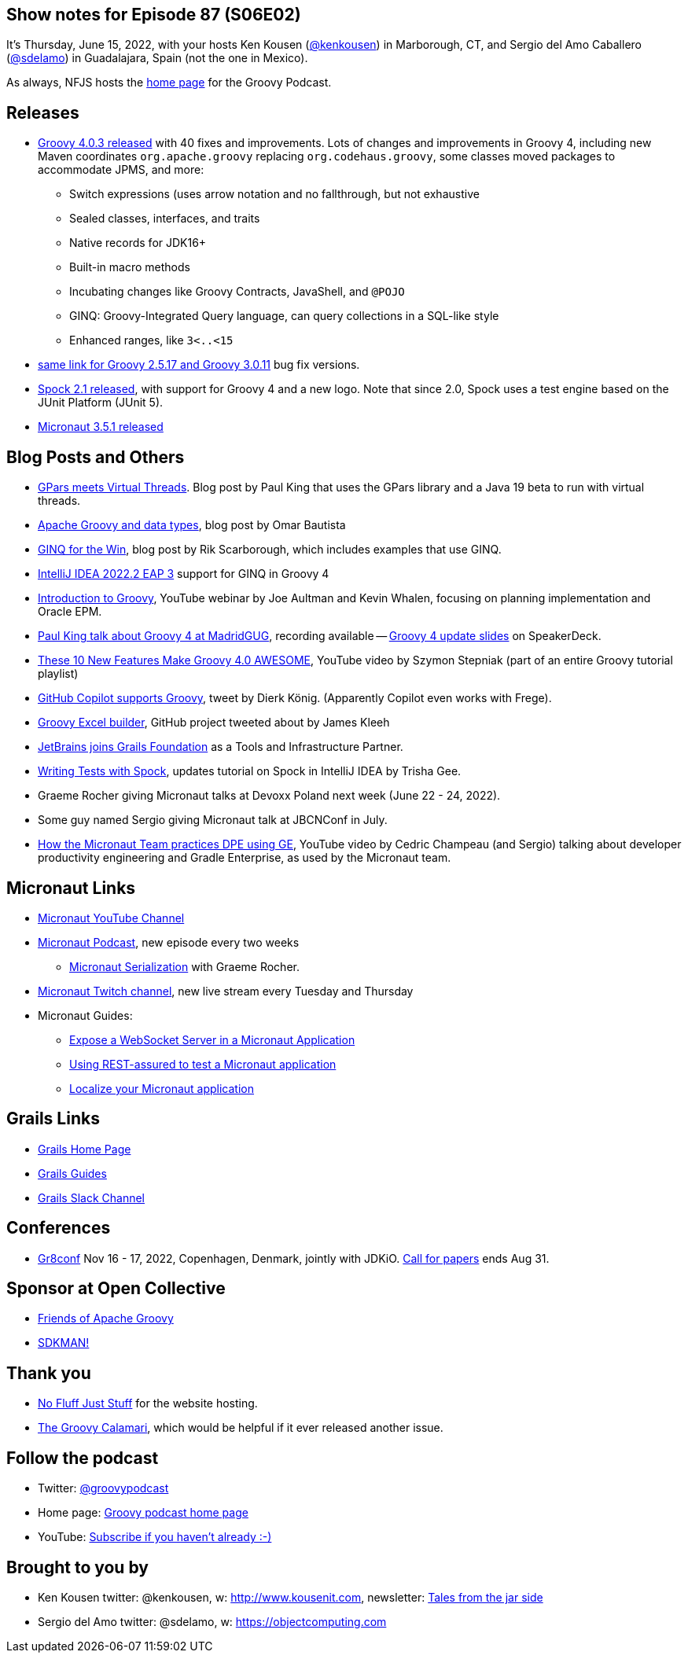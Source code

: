 == Show notes for Episode 87 (S06E02)

It's Thursday, June 15, 2022, with your hosts Ken Kousen (https://twitter.com/kenkousen[@kenkousen]) in Marborough, CT, and Sergio del Amo Caballero (https://twitter.com/sdelamo[@sdelamo]) in Guadalajara, Spain (not the one in Mexico).

As always, NFJS hosts the https://nofluffjuststuff.com/groovypodcast[home page] for the Groovy Podcast.

== Releases

* https://groovy.apache.org/download.html[Groovy 4.0.3 released] with 40 fixes and improvements. Lots of changes and improvements in Groovy 4, including new Maven coordinates `org.apache.groovy` replacing `org.codehaus.groovy`, some classes moved packages to accommodate JPMS, and more:
  ** Switch expressions (uses arrow notation and no fallthrough, but not exhaustive
  ** Sealed classes, interfaces, and traits
  ** Native records for JDK16+
  ** Built-in macro methods
  ** Incubating changes like Groovy Contracts, JavaShell, and `@POJO`
  ** GINQ: Groovy-Integrated Query language, can query collections in a SQL-like style
  ** Enhanced ranges, like `3<..<15`
* https://groovy.apache.org/download.html[same link for Groovy 2.5.17 and Groovy 3.0.11] bug fix versions.
* https://spockframework.org/spock/docs/2.1/release_notes.html[Spock 2.1 released], with support for Groovy 4 and a new logo. Note that since 2.0, Spock uses a test engine based on the JUnit Platform (JUnit 5).
* https://micronaut.io/2022/06/03/micronaut-framework-3-5-1-released/[Micronaut 3.5.1 released]


== Blog Posts and Others

* https://blogs.apache.org/groovy/entry/gpars-meets-virtual-threads[GPars meets Virtual Threads]. Blog post by Paul King that uses the GPars library and a Java 19 beta to run with virtual threads.
* https://joxebus.github.io/blog/techblog/2022/06/07/apache-groovy-and-data-types.html[Apache Groovy and data types], blog post by Omar Bautista
* https://keyholesoftware.com/2022/06/02/using-groovy-4-ginq-for-the-win/[GINQ for the Win], blog post by Rik Scarborough, which includes examples that use GINQ.
* https://blog.jetbrains.com/idea/2022/06/intellij-idea-2022-2-eap-3/[IntelliJ IDEA 2022.2 EAP 3] support for GINQ in Groovy 4
* https://www.youtube.com/watch?v=pjS4aSPTTO4[Introduction to Groovy], YouTube webinar by Joe Aultman and Kevin Whalen, focusing on planning implementation and Oracle EPM.
* https://www.madridgug.com/2022/04/groovy-4-update.html[Paul King talk about Groovy 4 at MadridGUG], recording available -- https://speakerdeck.com/paulk/groovy-roadmap/[Groovy 4 update slides] on SpeakerDeck.
* https://www.youtube.com/watch?v=fTxFa2Sb4ts&list=PLKaiHc24qCTQqGfb8CheoqBygptzSrTPo[These 10 New Features Make Groovy 4.0 AWESOME], YouTube video by Szymon Stepniak (part of an entire Groovy tutorial playlist)
* https://twitter.com/mittie/status/1509218002985701378[GitHub Copilot supports Groovy], tweet by Dierk König. (Apparently Copilot even works with Frege).
* https://github.com/jameskleeh/groovy-excel-builder[Groovy Excel builder], GitHub project tweeted about by James Kleeh
* https://grails.org/blog/2022-04-01-jetbrains-new-tools-and-infrastructure-partner.html[JetBrains joins Grails Foundation] as a Tools and Infrastructure Partner.
* https://www.jetbrains.com/idea/guide/tutorials/writing-tests-with-spock/[Writing Tests with Spock], updates tutorial on Spock in IntelliJ IDEA by Trisha Gee.
* Graeme Rocher giving Micronaut talks at Devoxx Poland next week (June 22 - 24, 2022).
* Some guy named Sergio giving Micronaut talk at JBCNConf in July.
* https://www.youtube.com/watch?v=2a7gNJW32jE[How the Micronaut Team practices DPE using GE], YouTube video by Cedric Champeau (and Sergio) talking about developer productivity engineering and Gradle Enterprise, as used by the Micronaut team.

== Micronaut Links

* https://www.youtube.com/channel/UCEWZUAC6afuExvl-V-vbRGw/featured[Micronaut YouTube Channel]
* https://micronautpodcast.com/[Micronaut Podcast], new episode every two weeks
  ** https://micronautpodcast.com/008.html[Micronaut Serialization] with Graeme Rocher.
* https://www.twitch.tv/micronautfw[Micronaut Twitch channel], new live stream every Tuesday and Thursday
* Micronaut Guides:
  ** https://guides.micronaut.io/latest/micronaut-websocket.html[Expose a WebSocket Server in a Micronaut Application]
  ** https://t.co/eZIOmIP5Tj[Using REST-assured to test a Micronaut application]
  ** https://t.co/9iV7uz6vWn[Localize your Micronaut application]

== Grails Links

* https://grails.org/index.html[Grails Home Page]
* https://guides.grails.org/index.html[Grails Guides]
* https://slack.grails.org/[Grails Slack Channel]

== Conferences

* https://jdk.io[Gr8conf] Nov 16 - 17, 2022, Copenhagen, Denmark, jointly with JDKiO. https://cfp.gr8conf.org/login/auth[Call for papers] ends Aug 31.

== Sponsor at Open Collective

* https://opencollective.com/friends-of-groovy[Friends of Apache Groovy]
* https://opencollective.com/sdkman[SDKMAN!]

== Thank you

* https://nofluffjuststuff.com/home/main[No Fluff Just Stuff] for the website hosting.
* http://groovycalamari.com/[The Groovy Calamari], which would be helpful if it ever released another issue.

== Follow the podcast

* Twitter: https://twitter.com/groovypodcast[@groovypodcast]
* Home page: http://nofluffjuststuff.com/groovypodcast[Groovy podcast home page]
* YouTube: https://www.youtube.com/channel/UCtZDhqr4t18CI89bnMMyXOQ[Subscribe if you haven't already :-)]

## Brought to you by
* Ken Kousen twitter: @kenkousen, w: http://www.kousenit.com, newsletter: http://kenkousen.substack.com[Tales from the jar side]
* Sergio del Amo twitter: @sdelamo, w: https://objectcomputing.com 
